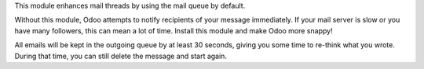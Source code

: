 This module enhances mail threads by using the mail queue by default.

Without this module, Odoo attempts to notify recipients of your message immediately.
If your mail server is slow or you have many followers, this can mean a lot of time.
Install this module and make Odoo more snappy!

All emails will be kept in the outgoing queue by at least 30 seconds,
giving you some time to re-think what you wrote. During that time,
you can still delete the message and start again.
